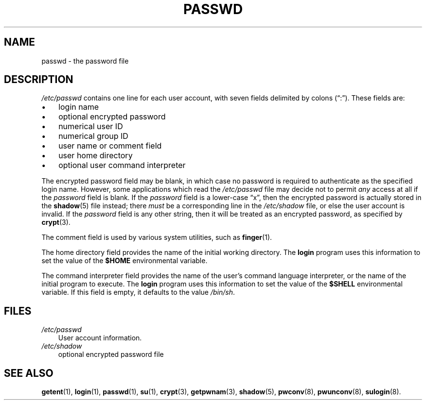 .\"     Title: passwd
.\"    Author: 
.\" Generator: DocBook XSL Stylesheets v1.70.1 <http://docbook.sf.net/>
.\"      Date: 06/06/2006
.\"    Manual: File Formats and Conversions
.\"    Source: File Formats and Conversions
.\"
.TH "PASSWD" "5" "06/06/2006" "File Formats and Conversions" "File Formats and Conversions"
.\" disable hyphenation
.nh
.\" disable justification (adjust text to left margin only)
.ad l
.SH "NAME"
passwd \- the password file
.SH "DESCRIPTION"
.PP

\fI/etc/passwd\fR
contains one line for each user account, with seven fields delimited by colons (\(lq:\(rq). These fields are:
.TP 3n
\(bu
login name
.TP 3n
\(bu
optional encrypted password
.TP 3n
\(bu
numerical user ID
.TP 3n
\(bu
numerical group ID
.TP 3n
\(bu
user name or comment field
.TP 3n
\(bu
user home directory
.TP 3n
\(bu
optional user command interpreter
.sp
.RE
.PP
The encrypted password field may be blank, in which case no password is required to authenticate as the specified login name. However, some applications which read the
\fI/etc/passwd\fR
file may decide not to permit
\fIany\fR
access at all if the
\fIpassword\fR
field is blank. If the
\fIpassword\fR
field is a lower\-case
\(lqx\(rq, then the encrypted password is actually stored in the
\fBshadow\fR(5)
file instead; there
\fImust\fR
be a corresponding line in the
\fI/etc/shadow\fR
file, or else the user account is invalid. If the
\fIpassword\fR
field is any other string, then it will be treated as an encrypted password, as specified by
\fBcrypt\fR(3).
.PP
The comment field is used by various system utilities, such as
\fBfinger\fR(1).
.PP
The home directory field provides the name of the initial working directory. The
\fBlogin\fR
program uses this information to set the value of the
\fB$HOME\fR
environmental variable.
.PP
The command interpreter field provides the name of the user's command language interpreter, or the name of the initial program to execute. The
\fBlogin\fR
program uses this information to set the value of the
\fB$SHELL\fR
environmental variable. If this field is empty, it defaults to the value
\fI/bin/sh\fR.
.SH "FILES"
.TP 3n
\fI/etc/passwd\fR
User account information.
.TP 3n
\fI/etc/shadow\fR
optional encrypted password file
.SH "SEE ALSO"
.PP

\fBgetent\fR(1),
\fBlogin\fR(1),
\fBpasswd\fR(1),
\fBsu\fR(1),
\fBcrypt\fR(3),
\fBgetpwnam\fR(3),
\fBshadow\fR(5),
\fBpwconv\fR(8),
\fBpwunconv\fR(8),
\fBsulogin\fR(8).
